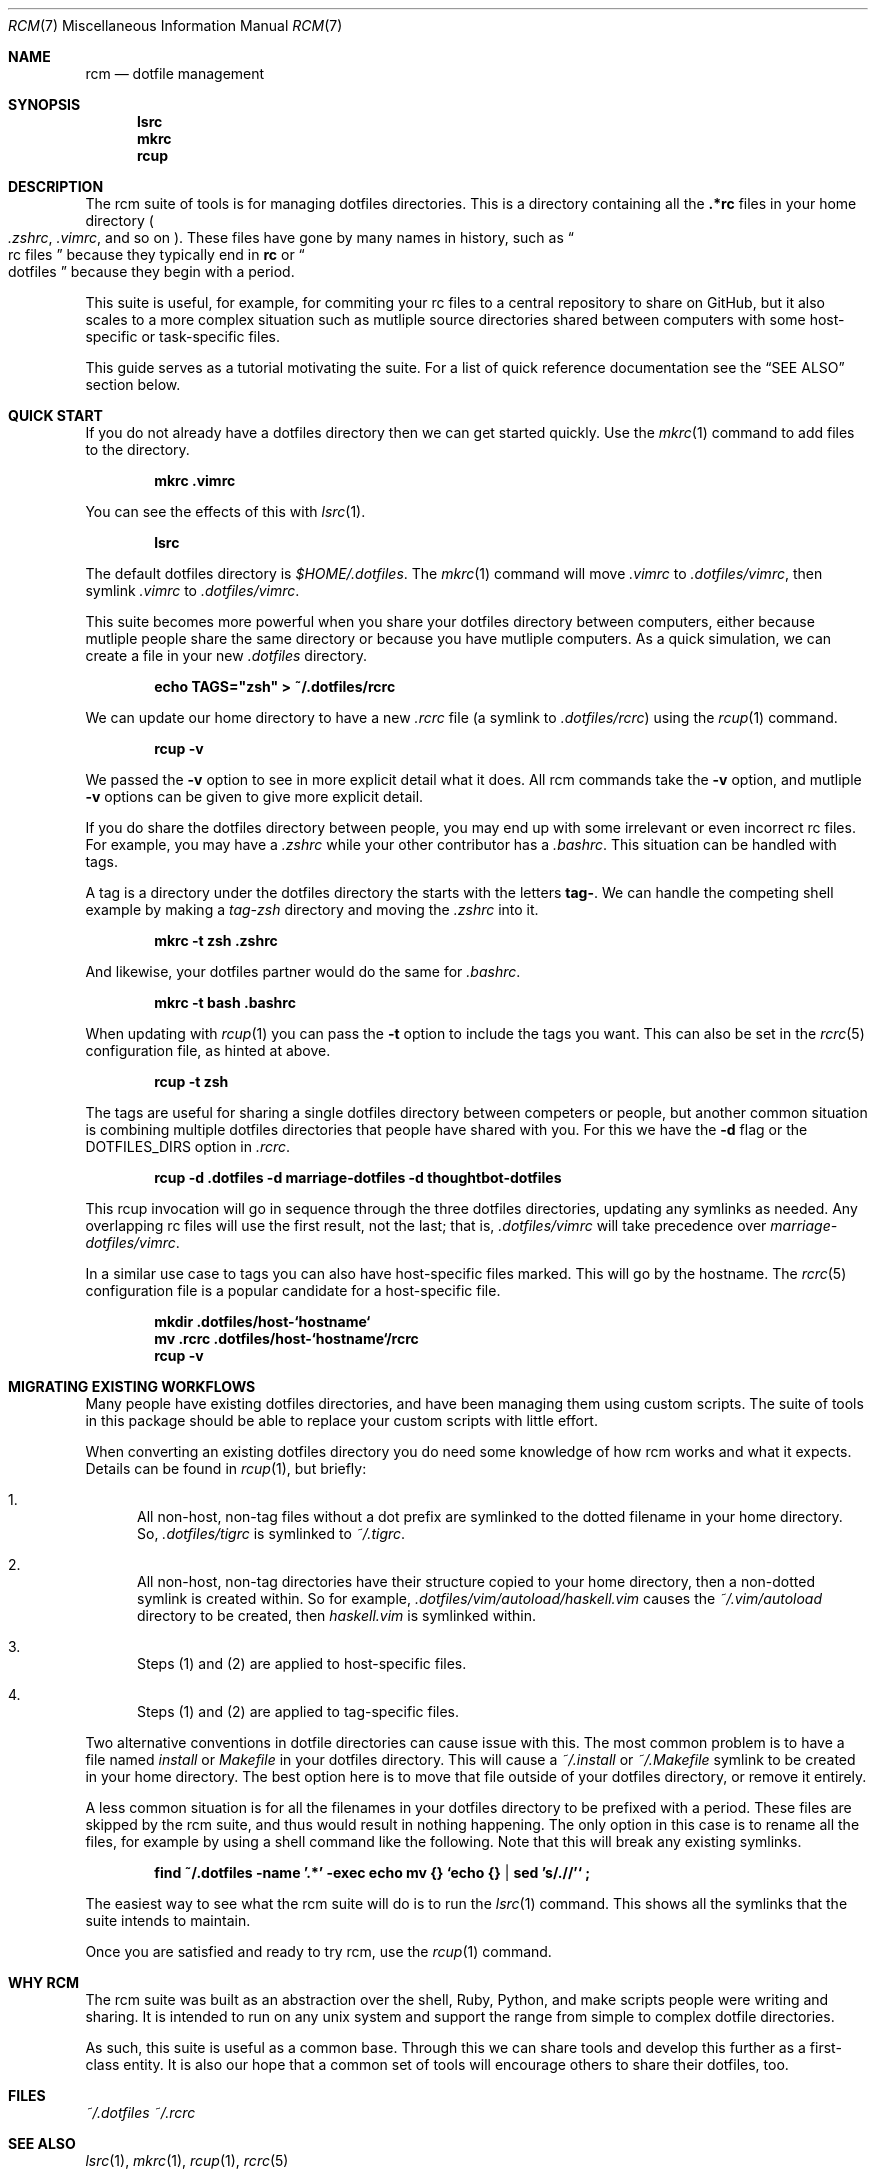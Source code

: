 .Dd July 28, 2013
.Dt RCM 7
.Os
.Sh NAME
.Nm rcm
.Nd dotfile management
.Sh SYNOPSIS
.Nm lsrc
.Nm mkrc
.Nm rcup
.Sh DESCRIPTION
The rcm suite of tools is for managing dotfiles directories. This is a
directory containing all the
.Li .*rc
files in your home directory
.Sm off
.Po
.Pa .zshrc ,
.Sm on
.Pa .vimrc ,
and so on
.Pc .
These files have gone by many
names in history, such as 
.Do
rc files
.Dc
because they typically end in
.Li rc
or 
.Do
dotfiles
.Dc
because they begin with a period.
.Pp
This suite is useful, for example, for commiting your rc files to a
central repository to share on GitHub, but it also scales to a more
complex situation such as mutliple source directories shared between
computers with some host-specific or task-specific files.
.Pp
This guide serves as a tutorial motivating the suite. For a list of
quick reference documentation see the
.Sx SEE ALSO
section below.
.
.Sh QUICK START
If you do not already have a dotfiles directory then we can get started
quickly. Use the
.Xr mkrc 1
command to add files to the directory.
.Pp
.Dl mkrc .vimrc
.Pp
You can see the effects of this with
.Xr lsrc 1 .
.Pp
.Dl lsrc
.Pp
The default dotfiles directory is
.Pa $HOME/.dotfiles .
The
.Xr mkrc 1
command will move
.Pa .vimrc
to
.Pa .dotfiles/vimrc ,
then symlink
.Pa .vimrc
to
.Pa .dotfiles/vimrc .
.Pp
This suite becomes more powerful when you share your dotfiles directory
between computers, either because mutliple people share the same
directory or because you have mutliple computers. As a quick simulation,
we can create a file in your new
.Pa .dotfiles
directory.
.Pp
.Dl echo TAGS="zsh" > ~/.dotfiles/rcrc
.Pp
We can update our home directory to have a new
.Pa .rcrc
file (a symlink to
.Pa .dotfiles/rcrc )
using the
.Xr rcup 1
command.
.Pp
.Dl rcup -v
.Pp
We passed the
.Fl v
option to see in more explicit detail what it
does. All rcm commands take the
.Fl v
option, and mutliple
.Fl v
options can be given to give more explicit detail.
.Pp
If you do share the dotfiles directory between people, you may end up
with some irrelevant or even incorrect rc files. For example, you may
have a
.Pa .zshrc
while your other contributor has a
.Pa .bashrc .
This situation can be handled with tags.
.Pp
A tag is a directory under the dotfiles directory the starts with the
letters
.Li tag- .
We can handle the competing shell example by
making a
.Pa tag-zsh
directory and moving the
.Pa .zshrc
into it.
.Pp
.Dl mkrc -t zsh .zshrc
.Pp
And likewise, your dotfiles partner would do the same for
.Pa .bashrc .
.Pp
.Dl mkrc -t bash .bashrc
.Pp
When updating with
.Xr rcup 1
you can pass the
.Fl t
option to
include the tags you want. This can also be set in the
.Xr rcrc 5
configuration file, as hinted at above.
.Pp
.Dl rcup -t zsh
.Pp
The tags are useful for sharing a single dotfiles directory between
competers or people, but another common situation is combining multiple
dotfiles directories that people have shared with you. For this we have
the
.Fl d
flag or the
.Ev DOTFILES_DIRS
option in
.Pa .rcrc .
.Pp
.Dl rcup -d .dotfiles -d marriage-dotfiles -d thoughtbot-dotfiles
.Pp
This rcup invocation will go in sequence through the three dotfiles
directories, updating any symlinks as needed. Any overlapping rc files
will use the first result, not the last; that is,
.Pa .dotfiles/vimrc
will take precedence over
.Pa marriage-dotfiles/vimrc .
.Pp
In a similar use case to tags you can also have host-specific files
marked. This will go by the hostname. The
.Xr rcrc 5
configuration
file is a popular candidate for a host-specific file.
.Pp
.Dl mkdir .dotfiles/host-`hostname`
.Dl mv .rcrc .dotfiles/host-`hostname`/rcrc
.Dl rcup -v
.Pp
.Sh MIGRATING EXISTING WORKFLOWS
Many people have existing dotfiles directories, and have been managing
them using custom scripts. The suite of tools in this package should be
able to replace your custom scripts with little effort.
.Pp
When converting an existing dotfiles directory you do need some
knowledge of how rcm works and what it expects. Details can be found in
.Xr rcup 1 ,
but briefly:
.Bl -enum
.It
All non-host, non-tag files without a dot prefix are symlinked to the
dotted filename in your home directory. So,
.Pa .dotfiles/tigrc
is
symlinked to
.Pa ~/.tigrc .
.It
All non-host, non-tag directories have their structure copied to your
home directory, then a non-dotted symlink is created within.  So for
example,
.Pa .dotfiles/vim/autoload/haskell.vim
causes the
.Pa ~/.vim/autoload
directory to be created, then
.Pa haskell.vim
is symlinked within.
.It
Steps (1) and (2) are applied to host-specific files.
.It
Steps (1) and (2) are applied to tag-specific files.
.El
.Pp
Two alternative conventions in dotfile directories can cause issue with
this. The most common problem is to have a file named
.Pa install
or
.Pa Makefile
in your dotfiles directory. This will cause a
.Pa ~/.install
or
.Pa ~/.Makefile
symlink to be created in your home
directory. The best option here is to move that file outside of your
dotfiles directory, or remove it entirely.
.Pp
A less common situation is for all the filenames in your dotfiles
directory to be prefixed with a period. These files are skipped by the
rcm suite, and thus would result in nothing happening. The only option
in this case is to rename all the files, for example by using a shell
command like the following. Note that this will break any existing
symlinks.
.Pp
.Dl find ~/.dotfiles -name '.*' -exec echo mv {} `echo {} | sed 's/\.//'` \;
.Pp
The easiest way to see what the rcm suite will do is to run the
.Xr lsrc 1
command. This shows all the symlinks that the suite intends
to maintain.
.Pp
Once you are satisfied and ready to try rcm, use the
.Xr rcup 1
command.
.Pp
.Sh WHY RCM
The rcm suite was built as an abstraction over the shell, Ruby, Python,
and make scripts people were writing and sharing. It is intended to run
on any unix system and support the range from simple to complex dotfile
directories.
.Pp
As such, this suite is useful as a common base. Through this we can
share tools and develop this further as a first-class entity. It is also
our hope that a common set of tools will encourage others to share their
dotfiles, too.
.Sh FILES
.Pa ~/.dotfiles
.Pa ~/.rcrc
.Sh SEE ALSO
.Xr lsrc 1 ,
.Xr mkrc 1 ,
.Xr rcup 1 ,
.Xr rcrc 5
.Sh AUTHORS
.An "Mike Burns" Aq mike@mike-burns.com
